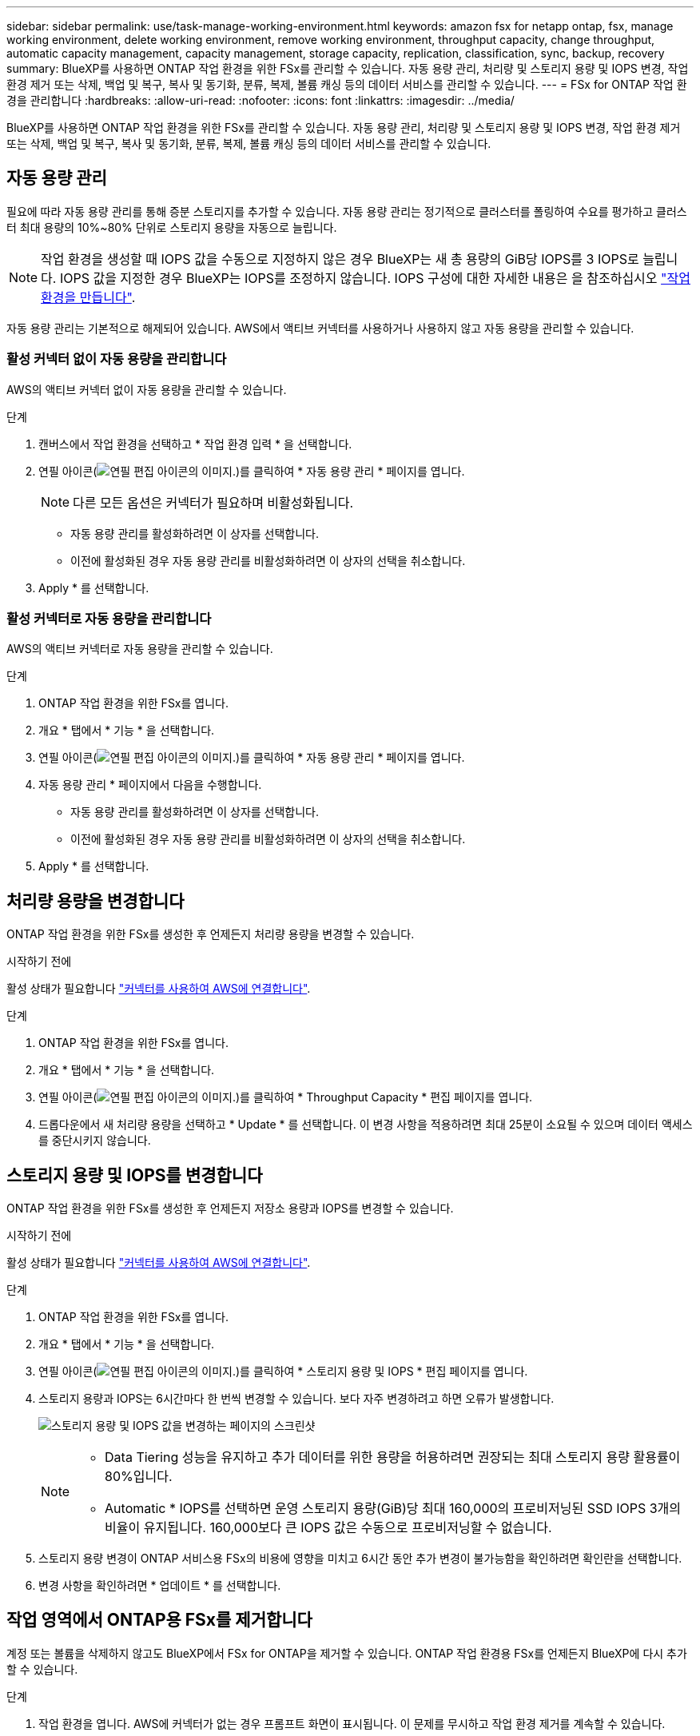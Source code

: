 ---
sidebar: sidebar 
permalink: use/task-manage-working-environment.html 
keywords: amazon fsx for netapp ontap, fsx, manage working environment, delete working environment, remove working environment, throughput capacity, change throughput, automatic capacity management, capacity management, storage capacity, replication, classification, sync, backup, recovery 
summary: BlueXP를 사용하면 ONTAP 작업 환경을 위한 FSx를 관리할 수 있습니다. 자동 용량 관리, 처리량 및 스토리지 용량 및 IOPS 변경, 작업 환경 제거 또는 삭제, 백업 및 복구, 복사 및 동기화, 분류, 복제, 볼륨 캐싱 등의 데이터 서비스를 관리할 수 있습니다. 
---
= FSx for ONTAP 작업 환경을 관리합니다
:hardbreaks:
:allow-uri-read: 
:nofooter: 
:icons: font
:linkattrs: 
:imagesdir: ../media/


[role="lead"]
BlueXP를 사용하면 ONTAP 작업 환경을 위한 FSx를 관리할 수 있습니다. 자동 용량 관리, 처리량 및 스토리지 용량 및 IOPS 변경, 작업 환경 제거 또는 삭제, 백업 및 복구, 복사 및 동기화, 분류, 복제, 볼륨 캐싱 등의 데이터 서비스를 관리할 수 있습니다.



== 자동 용량 관리

필요에 따라 자동 용량 관리를 통해 증분 스토리지를 추가할 수 있습니다. 자동 용량 관리는 정기적으로 클러스터를 폴링하여 수요를 평가하고 클러스터 최대 용량의 10%~80% 단위로 스토리지 용량을 자동으로 늘립니다.


NOTE: 작업 환경을 생성할 때 IOPS 값을 수동으로 지정하지 않은 경우 BlueXP는 새 총 용량의 GiB당 IOPS를 3 IOPS로 늘립니다. IOPS 값을 지정한 경우 BlueXP는 IOPS를 조정하지 않습니다. IOPS 구성에 대한 자세한 내용은 을 참조하십시오 link:task-creating-fsx-working-environment.html#create-an-amazon-fsx-for-ontap-working-environment["작업 환경을 만듭니다"].

자동 용량 관리는 기본적으로 해제되어 있습니다. AWS에서 액티브 커넥터를 사용하거나 사용하지 않고 자동 용량을 관리할 수 있습니다.



=== 활성 커넥터 없이 자동 용량을 관리합니다

AWS의 액티브 커넥터 없이 자동 용량을 관리할 수 있습니다.

.단계
. 캔버스에서 작업 환경을 선택하고 * 작업 환경 입력 * 을 선택합니다.
. 연필 아이콘(image:icon-pencil.png["연필 편집 아이콘의 이미지."])를 클릭하여 * 자동 용량 관리 * 페이지를 엽니다.
+

NOTE: 다른 모든 옵션은 커넥터가 필요하며 비활성화됩니다.

+
** 자동 용량 관리를 활성화하려면 이 상자를 선택합니다.
** 이전에 활성화된 경우 자동 용량 관리를 비활성화하려면 이 상자의 선택을 취소합니다.


. Apply * 를 선택합니다.




=== 활성 커넥터로 자동 용량을 관리합니다

AWS의 액티브 커넥터로 자동 용량을 관리할 수 있습니다.

.단계
. ONTAP 작업 환경을 위한 FSx를 엽니다.
. 개요 * 탭에서 * 기능 * 을 선택합니다.
. 연필 아이콘(image:icon-pencil.png["연필 편집 아이콘의 이미지."])를 클릭하여 * 자동 용량 관리 * 페이지를 엽니다.
. 자동 용량 관리 * 페이지에서 다음을 수행합니다.
+
** 자동 용량 관리를 활성화하려면 이 상자를 선택합니다.
** 이전에 활성화된 경우 자동 용량 관리를 비활성화하려면 이 상자의 선택을 취소합니다.


. Apply * 를 선택합니다.




== 처리량 용량을 변경합니다

ONTAP 작업 환경을 위한 FSx를 생성한 후 언제든지 처리량 용량을 변경할 수 있습니다.

.시작하기 전에
활성 상태가 필요합니다 https://docs.netapp.com/us-en/bluexp-setup-admin/task-quick-start-connector-aws.html["커넥터를 사용하여 AWS에 연결합니다"^].

.단계
. ONTAP 작업 환경을 위한 FSx를 엽니다.
. 개요 * 탭에서 * 기능 * 을 선택합니다.
. 연필 아이콘(image:icon-pencil.png["연필 편집 아이콘의 이미지."])를 클릭하여 * Throughput Capacity * 편집 페이지를 엽니다.
. 드롭다운에서 새 처리량 용량을 선택하고 * Update * 를 선택합니다. 이 변경 사항을 적용하려면 최대 25분이 소요될 수 있으며 데이터 액세스를 중단시키지 않습니다.




== 스토리지 용량 및 IOPS를 변경합니다

ONTAP 작업 환경을 위한 FSx를 생성한 후 언제든지 저장소 용량과 IOPS를 변경할 수 있습니다.

.시작하기 전에
활성 상태가 필요합니다 https://docs.netapp.com/us-en/bluexp-setup-admin/task-quick-start-connector-aws.html["커넥터를 사용하여 AWS에 연결합니다"^].

.단계
. ONTAP 작업 환경을 위한 FSx를 엽니다.
. 개요 * 탭에서 * 기능 * 을 선택합니다.
. 연필 아이콘(image:icon-pencil.png["연필 편집 아이콘의 이미지."])를 클릭하여 * 스토리지 용량 및 IOPS * 편집 페이지를 엽니다.
. 스토리지 용량과 IOPS는 6시간마다 한 번씩 변경할 수 있습니다. 보다 자주 변경하려고 하면 오류가 발생합니다.
+
image:screenshot-configure-iops.png["스토리지 용량 및 IOPS 값을 변경하는 페이지의 스크린샷"]

+
[NOTE]
====
** Data Tiering 성능을 유지하고 추가 데이터를 위한 용량을 허용하려면 권장되는 최대 스토리지 용량 활용률이 80%입니다.
** Automatic * IOPS를 선택하면 운영 스토리지 용량(GiB)당 최대 160,000의 프로비저닝된 SSD IOPS 3개의 비율이 유지됩니다. 160,000보다 큰 IOPS 값은 수동으로 프로비저닝할 수 없습니다.


====
. 스토리지 용량 변경이 ONTAP 서비스용 FSx의 비용에 영향을 미치고 6시간 동안 추가 변경이 불가능함을 확인하려면 확인란을 선택합니다.
. 변경 사항을 확인하려면 * 업데이트 * 를 선택합니다.




== 작업 영역에서 ONTAP용 FSx를 제거합니다

계정 또는 볼륨을 삭제하지 않고도 BlueXP에서 FSx for ONTAP을 제거할 수 있습니다. ONTAP 작업 환경용 FSx를 언제든지 BlueXP에 다시 추가할 수 있습니다.

.단계
. 작업 환경을 엽니다. AWS에 커넥터가 없는 경우 프롬프트 화면이 표시됩니다. 이 문제를 무시하고 작업 환경 제거를 계속할 수 있습니다.
. 페이지 오른쪽 상단에서 작업 메뉴를 선택하고 * 작업 영역에서 제거 * 를 선택합니다.
+
image:screenshot_fsx_working_environment_remove.png["BlueXP 인터페이스에서 ONTAP용 FSx 제거 옵션 스크린샷"]

. BlueXP에서 ONTAP용 FSx를 제거하려면 * 제거 * 를 선택합니다.




== ONTAP 작업 환경의 FSx를 삭제합니다

BlueXP에서 ONTAP용 FSx를 삭제할 수 있습니다.


WARNING: 이 작업을 수행하면 작업 환경과 관련된 모든 리소스가 삭제됩니다. 이 작업은 실행 취소할 수 없습니다.

.시작하기 전에
작업 환경을 삭제하기 전에 다음을 수행해야 합니다.

* 이 작업 환경에서 모든 복제 관계를 분리합니다.
* link:task-manage-fsx-volumes.html#delete-volumes["모든 볼륨을 삭제합니다"] 파일 시스템과 연결되어 있습니다. 볼륨을 제거 또는 삭제하려면 AWS의 활성 커넥터가 필요합니다.
+

NOTE: 장애가 발생한 볼륨은 AWS 관리 콘솔 또는 CLI를 사용하여 삭제해야 합니다.



.단계
. 작업 환경을 엽니다. AWS에 커넥터가 없는 경우 프롬프트 화면이 표시됩니다. 이 작업을 무시하고 작업 환경 삭제를 계속할 수 있습니다.
. 페이지 오른쪽 상단에서 작업 메뉴를 선택하고 * 삭제 * 를 선택합니다.
+
image:screenshot_fsx_working_environment_delete.png["BlueXP 인터페이스에서 ONTAP용 FSx에 대한 삭제 옵션 스크린샷"]

. 작업 환경의 이름을 입력하고 * 삭제 * 를 선택합니다.




== 데이터 서비스 관리

FSx for ONTAP 작업 환경에서 추가 데이터 서비스를 관리할 수 있습니다.

image:data-services.png["작업 환경의 데이터 서비스 탭 스크린샷"]

데이터 서비스 구성에 대한 자세한 내용은 다음을 참조하십시오.

* link:https://docs.netapp.com/us-en/bluexp-replication/task-replicating-data.html["BlueXP 백업 및 복구"^] 온프레미스 및 클라우드 모두에서 NetApp ONTAP 데이터, Kubernetes 영구 볼륨, 데이터베이스 및 가상 머신에 대해 효율적이고 안전하며 비용 효율적인 데이터 보호 기능을 제공합니다.
* link:https://docs.netapp.com/us-en/bluexp-copy-sync/task-creating-relationships.html["BlueXP 복사 및 동기화"^] 는 사내 및 클라우드 오브젝트 저장소 간에 NAS 데이터를 전송하기 위한 클라우드 복제 및 동기화 서비스입니다.
* link:https://docs.netapp.com/us-en/bluexp-classification/index.html["BlueXP 분류"^] 조직의 하이브리드 멀티 클라우드 전반에서 데이터를 스캔 및 분류할 수 있습니다.
* link:https://docs.netapp.com/us-en/bluexp-replication/index.html["데이터 복제"^] ONTAP 스토리지 시스템을 사용하여 클라우드 간 또는 클라우드 간 백업 및 재해 복구를 지원할 수 있습니다.
* link:https://docs.netapp.com/us-en/bluexp-volume-caching/index.html["볼륨 캐싱"^] 원격 위치에서 쓰기 가능한 영구 볼륨을 제공합니다. BlueXP 볼륨 캐싱을 사용하여 데이터 액세스 속도를 높이거나 자주 액세스하는 볼륨에서 트래픽을 오프로드할 수 있습니다.

